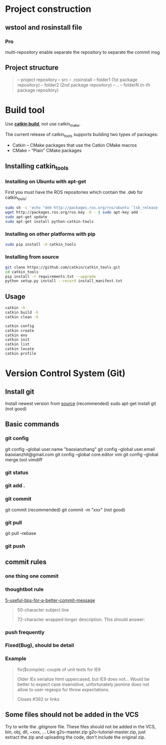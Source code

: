 * Project construction
** wstool and rosinstall file
*** Pro
    multi-repository enable
    separate the repository to separate the commit msg

** Project structure
   #+BEGIN_QUOTE
   -- project repository
   -- src
   -- .rosinstall
   -- folder1 (1st package repository)
   -- folder2 (2nd package repository)
   -- ..
   -- folderN (n-th package repository)
   #+END_QUOTE
* Build tool
  Use [[http://catkin-tools.readthedocs.io/en/latest/][*catkin build*]], not use catkin_make.

  The current release of catkin_tools supports building two types of packages:
  - Catkin – CMake packages that use the Catkin CMake macros
  - CMake – “Plain” CMake packages

** Installing catkin_tools
*** Installing on Ubuntu with apt-get
    First you must have the ROS repositories which contain the .deb for catkin_tools:
    #+BEGIN_SRC sh
      sudo sh -c 'echo "deb http://packages.ros.org/ros/ubuntu `lsb_release -sc` main" > /etc/apt/sources.list.d/ros-latest.list'
      wget http://packages.ros.org/ros.key -O - | sudo apt-key add -
      sudo apt-get update
      sudo apt-get install python-catkin-tools
    #+END_SRC
*** Installing on other platforms with pip
    #+BEGIN_SRC sh
      sudo pip install -U catkin_tools
    #+END_SRC
*** Installing from source
    #+BEGIN_SRC sh
      git clone https://github.com/catkin/catkin_tools.git
      cd catkin_tools
      pip install -r requirements.txt --upgrade
      python setup.py install --record install_manifest.txt
    #+END_SRC

** Usage
   #+BEGIN_SRC sh
   catkin -h
   catkin build -h
   catkin clean -h

   catkin config
   catkin create
   catkin env
   catkin init
   catkin list
   catkin locate
   catkin profile
   #+END_SRC
* Version Control System (Git)
** Install git
   Install newest version from [[https://www.kernel.org/pub/software/scm/git/][source]] (recommended)
   sudo apt-get install git (not good)

** Basic commands
*** git config
    git config --global user.name "baoxianzhang"
    git config --global user.email baoxianzhit@gmail.com
    git config --global core.editor vim
    git config --global merge.tool vimdiff
*** git status
*** git add .
*** git commit
    git commit (recommended)
    git commit -m "xxx" (not good)
*** git pull
    git pull --rebase
*** git push

** commit rules
*** one thing one commit
*** thoughtbot rule
    [[https://robots.thoughtbot.com/5-useful-tips-for-a-better-commit-message][5-useful-tips-for-a-better-commit-message]]
    #+BEGIN_QUOTE
    50-character subject line

    72-character wrapped longer description. This should answer:

    * Why was this change necessary?
    * How does it address the problem?
    * Are there any side effects?

    Include a link to the ticket, if any.
    #+END_QUOTE

*** push frequently
*** Fixed(Bug), should be detail
*** Example
    #+BEGIN_QUOTE
    fix($compile): couple of unit tests for IE9

    Older IEs serialize html uppercased, but IE9 does not...
    Would be better to expect case insensitive, unfortunately jasmine does
    not allow to user regexps for throw expectations.

    Closes #392 or links
    #+END_QUOTE

** Some files should not be added in the VCS
   Try to write the .gitignore file. These files should not be added in the VCS, bin, obj, dll, ~xxx, ...
   Like g2o-master.zip g2o-tutorial-master.zip, just extract the zip and uploading the code, don't include the original zip.
** 
